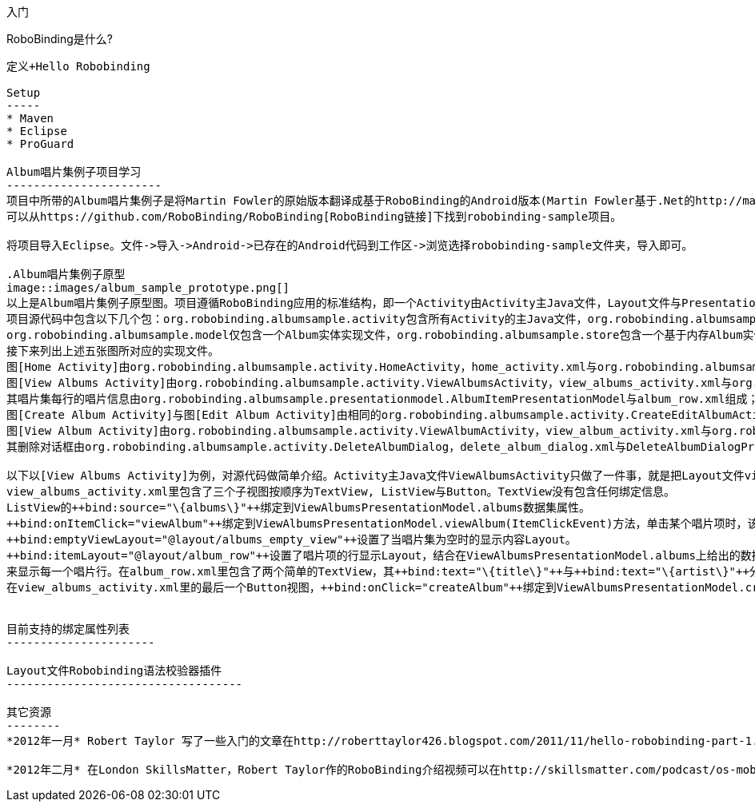 ﻿入门
====
:toc:

:numbered:

RoboBinding是什么?
------------------
定义+Hello Robobinding

Setup
-----
* Maven
* Eclipse
* ProGuard

Album唱片集例子项目学习
-----------------------
项目中所带的Album唱片集例子是将Martin Fowler的原始版本翻译成基于RoboBinding的Android版本(Martin Fowler基于.Net的http://martinfowler.com/eaaDev/PresentationModel.html[原始版本])。
可以从https://github.com/RoboBinding/RoboBinding[RoboBinding链接]下找到robobinding-sample项目。

将项目导入Eclipse。文件->导入->Android->已存在的Android代码到工作区->浏览选择robobinding-sample文件夹，导入即可。

.Album唱片集例子原型
image::images/album_sample_prototype.png[]
以上是Album唱片集例子原型图。项目遵循RoboBinding应用的标准结构，即一个Activity由Activity主Java文件，Layout文件与PresentationModel Java文件组成。
项目源代码中包含以下几个包：org.robobinding.albumsample.activity包含所有Activity的主Java文件，org.robobinding.albumsample.presentationmodel包含所有PresentationModel Java文件，
org.robobinding.albumsample.model仅包含一个Album实体实现文件，org.robobinding.albumsample.store包含一个基于内存Album实体存储实现AlbumStore。
接下来列出上述五张图所对应的实现文件。
图[Home Activity]由org.robobinding.albumsample.activity.HomeActivity，home_activity.xml与org.robobinding.albumsample.presentationmodel.HomePresentationModel组成。
图[View Albums Activity]由org.robobinding.albumsample.activity.ViewAlbumsActivity，view_albums_activity.xml与org.robobinding.albumsample.presentationmodel.ViewAlbumsPresentationModel组成;
其唱片集每行的唱片信息由org.robobinding.albumsample.presentationmodel.AlbumItemPresentationModel与album_row.xml组成；以及一个当唱片集为空时Layout显示文件albums_empty_view.xml。
图[Create Album Activity]与图[Edit Album Activity]由相同的org.robobinding.albumsample.activity.CreateEditAlbumActivity，create_edit_album_activity.xml与org.robobinding.albumsample.presentationmodel.CreateEditAlbumPresentationModel组成。
图[View Album Activity]由org.robobinding.albumsample.activity.ViewAlbumActivity，view_album_activity.xml与org.robobinding.albumsample.presentationmodel.ViewAlbumPresentationModel组成；
其删除对话框由org.robobinding.albumsample.activity.DeleteAlbumDialog，delete_album_dialog.xml与DeleteAlbumDialogPresentationModel组成。

以下以[View Albums Activity]为例，对源代码做简单介绍。Activity主Java文件ViewAlbumsActivity只做了一件事，就是把Layout文件view_albums_activity.xml与ViewAlbumsPresentationModel关联起来。
view_albums_activity.xml里包含了三个子视图按顺序为TextView, ListView与Button。TextView没有包含任何绑定信息。
ListView的++bind:source="\{albums\}"++绑定到ViewAlbumsPresentationModel.albums数据集属性。
++bind:onItemClick="viewAlbum"++绑定到ViewAlbumsPresentationModel.viewAlbum(ItemClickEvent)方法，单击某个唱片项时，该事件方法将被调用。
++bind:emptyViewLayout="@layout/albums_empty_view"++设置了当唱片集为空时的显示内容Layout。
++bind:itemLayout="@layout/album_row"++设置了唱片项的行显示Layout，结合在ViewAlbumsPresentationModel.albums上给出的数据项PresentationModel，即++@ItemPresentationModel(AlbumItemPresentationModel.class)++，
来显示每一个唱片行。在album_row.xml里包含了两个简单的TextView，其++bind:text="\{title\}"++与++bind:text="\{artist\}"++分别绑定到AlbumItemPresentationModel.title/artist属性。
在view_albums_activity.xml里的最后一个Button视图，++bind:onClick="createAlbum"++绑定到ViewAlbumsPresentationModel.createAlbum()方法。


目前支持的绑定属性列表
----------------------

Layout文件Robobinding语法校验器插件
-----------------------------------

其它资源
--------
*2012年一月* Robert Taylor 写了一些入门的文章在http://roberttaylor426.blogspot.com/2011/11/hello-robobinding-part-1.html[这里] 和 http://roberttaylor426.blogspot.com/2012/01/hello-robobinding-part-2.html[这里].

*2012年二月* 在London SkillsMatter，Robert Taylor作的RoboBinding介绍视频可以在http://skillsmatter.com/podcast/os-mobile-server/core-dev-talk-robobinding[这里]找到。
